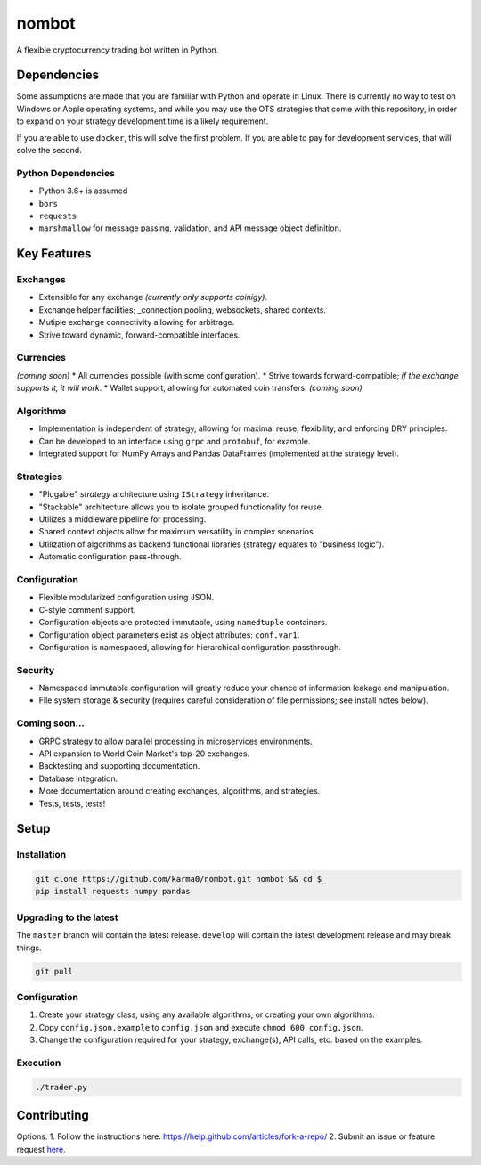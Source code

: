 nombot
======

A flexible cryptocurrency trading bot written in Python.

Dependencies
------------

Some assumptions are made that you are familiar with Python and operate
in Linux. There is currently no way to test on Windows or Apple
operating systems, and while you may use the OTS strategies that come
with this repository, in order to expand on your strategy development
time is a likely requirement.

If you are able to use ``docker``, this will solve the first problem. If
you are able to pay for development services, that will solve the
second.

Python Dependencies
~~~~~~~~~~~~~~~~~~~

-  Python 3.6+ is assumed
-  ``bors``
-  ``requests``
-  ``marshmallow`` for message passing, validation, and API message object definition.

Key Features
------------

Exchanges
~~~~~~~~~

-  Extensible for any exchange *(currently only supports coinigy)*.
-  Exchange helper facilities; \_connection pooling, websockets, shared
   contexts.
-  Mutiple exchange connectivity allowing for arbitrage.
-  Strive toward dynamic, forward-compatible interfaces.

Currencies
~~~~~~~~~~

*(coming soon)* \* All currencies possible (with some configuration). \*
Strive towards forward-compatible; *if the exchange supports it, it will
work*. \* Wallet support, allowing for automated coin transfers.
*(coming soon)*

Algorithms
~~~~~~~~~~

-  Implementation is independent of strategy, allowing for maximal
   reuse, flexibility, and enforcing DRY principles.
-  Can be developed to an interface using ``grpc`` and ``protobuf``, for
   example.
-  Integrated support for NumPy Arrays and Pandas DataFrames
   (implemented at the strategy level).

Strategies
~~~~~~~~~~

-  "Plugable" *strategy* architecture using ``IStrategy`` inheritance.
-  "Stackable" architecture allows you to isolate grouped functionality
   for reuse.
-  Utilizes a middleware pipeline for processing.
-  Shared context objects allow for maximum versatility in complex
   scenarios.
-  Utilization of algorithms as backend functional libraries (strategy
   equates to "business logic").
-  Automatic configuration pass-through.

Configuration
~~~~~~~~~~~~~

-  Flexible modularized configuration using JSON.
-  C-style comment support.
-  Configuration objects are protected immutable, using ``namedtuple``
   containers.
-  Configuration object parameters exist as object attributes:
   ``conf.var1``.
-  Configuration is namespaced, allowing for hierarchical configuration
   passthrough.

Security
~~~~~~~~

-  Namespaced immutable configuration will greatly reduce your chance of
   information leakage and manipulation.
-  File system storage & security (requires careful consideration of
   file permissions; see install notes below).

Coming soon...
~~~~~~~~~~~~~~

-  GRPC strategy to allow parallel processing in microservices
   environments.
-  API expansion to World Coin Market's top-20 exchanges.
-  Backtesting and supporting documentation.
-  Database integration.
-  More documentation around creating exchanges, algorithms, and
   strategies.
-  Tests, tests, tests!

Setup
-----

Installation
~~~~~~~~~~~~

.. code:: bash

    git clone https://github.com/karma0/nombot.git nombot && cd $_
    pip install requests numpy pandas

Upgrading to the latest
~~~~~~~~~~~~~~~~~~~~~~~

The ``master`` branch will contain the latest release. ``develop`` will
contain the latest development release and may break things.

.. code:: bash

    git pull

Configuration
~~~~~~~~~~~~~

1. Create your strategy class, using any available algorithms, or
   creating your own algorithms.
2. Copy ``config.json.example`` to ``config.json`` and execute
   ``chmod 600 config.json``.
3. Change the configuration required for your strategy, exchange(s), API
   calls, etc. based on the examples.

Execution
~~~~~~~~~

.. code:: bash

    ./trader.py

Contributing
------------

Options: 1. Follow the instructions here:
https://help.github.com/articles/fork-a-repo/ 2. Submit an issue or
feature request
`here <https://help.github.com/articles/fork-a-repo/>`__.
